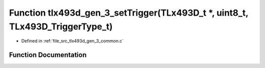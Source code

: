 .. _exhale_function_tlx493d__gen__3__common_8c_1ab63c7aadf45139c818e0753eb0c17e89:

Function tlx493d_gen_3_setTrigger(TLx493D_t \*, uint8_t, TLx493D_TriggerType_t)
===============================================================================

- Defined in :ref:`file_src_tlx493d_gen_3_common.c`


Function Documentation
----------------------


.. doxygenfunction:: tlx493d_gen_3_setTrigger(TLx493D_t *, uint8_t, TLx493D_TriggerType_t)
   :project: XENSIV 3D Magnetic Sensors Arduino Library